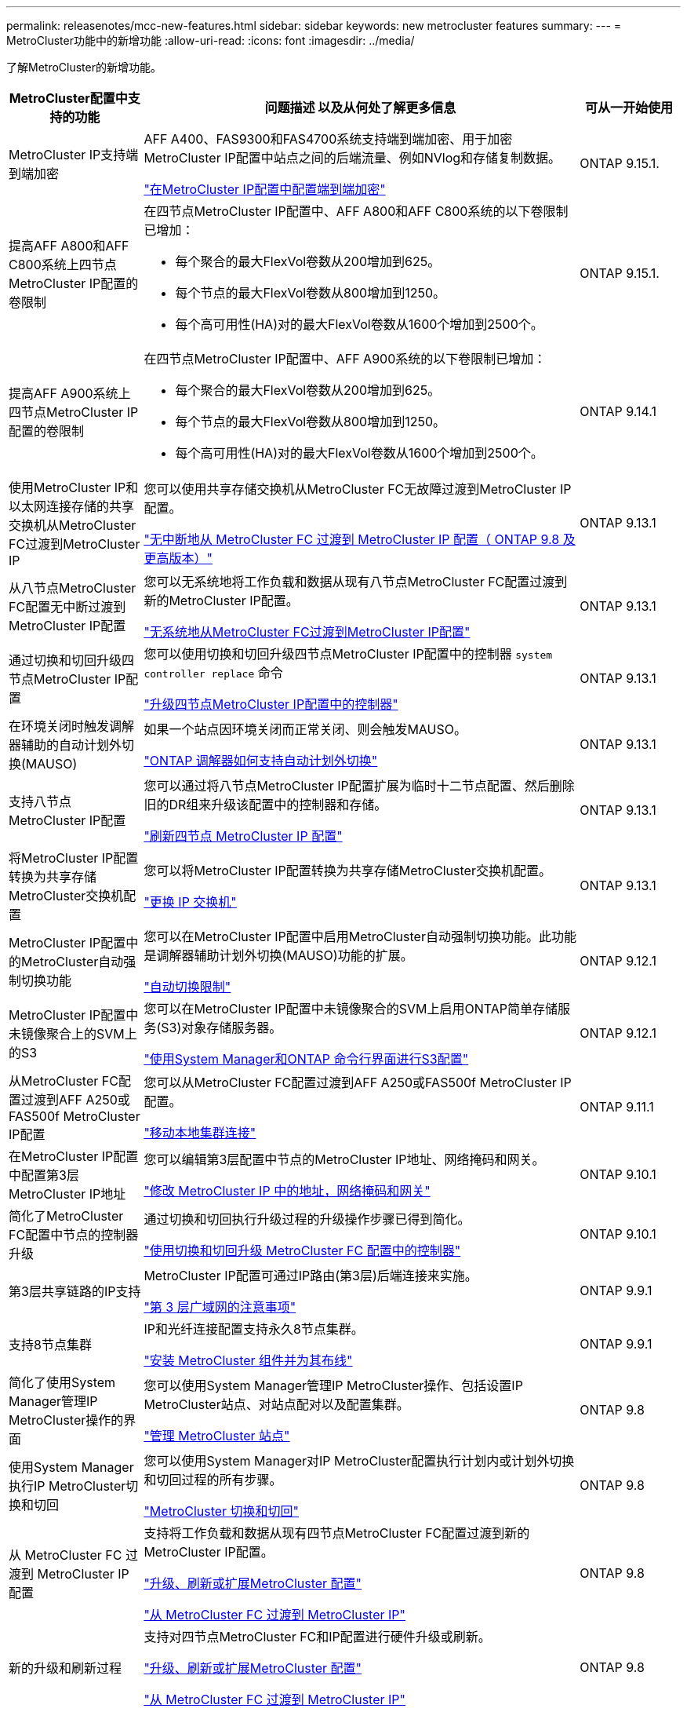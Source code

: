 ---
permalink: releasenotes/mcc-new-features.html 
sidebar: sidebar 
keywords: new metrocluster features 
summary:  
---
= MetroCluster功能中的新增功能
:allow-uri-read: 
:icons: font
:imagesdir: ../media/


[role="lead"]
了解MetroCluster的新增功能。

[cols="20,65,15"]
|===
| MetroCluster配置中支持的功能 | 问题描述 以及从何处了解更多信息 | 可从一开始使用 


 a| 
MetroCluster IP支持端到端加密
 a| 
AFF A400、FAS9300和FAS4700系统支持端到端加密、用于加密MetroCluster IP配置中站点之间的后端流量、例如NVlog和存储复制数据。

link:../maintain/task-configure-encryption.html["在MetroCluster IP配置中配置端到端加密"]
 a| 
ONTAP 9.15.1.



 a| 
提高AFF A800和AFF C800系统上四节点MetroCluster IP配置的卷限制
 a| 
在四节点MetroCluster IP配置中、AFF A800和AFF C800系统的以下卷限制已增加：

* 每个聚合的最大FlexVol卷数从200增加到625。
* 每个节点的最大FlexVol卷数从800增加到1250。
* 每个高可用性(HA)对的最大FlexVol卷数从1600个增加到2500个。

 a| 
ONTAP 9.15.1.



 a| 
提高AFF A900系统上四节点MetroCluster IP配置的卷限制
 a| 
在四节点MetroCluster IP配置中、AFF A900系统的以下卷限制已增加：

* 每个聚合的最大FlexVol卷数从200增加到625。
* 每个节点的最大FlexVol卷数从800增加到1250。
* 每个高可用性(HA)对的最大FlexVol卷数从1600个增加到2500个。

 a| 
ONTAP 9.14.1



 a| 
使用MetroCluster IP和以太网连接存储的共享交换机从MetroCluster FC过渡到MetroCluster IP
 a| 
您可以使用共享存储交换机从MetroCluster FC无故障过渡到MetroCluster IP配置。

https://docs.netapp.com/us-en/ontap-metrocluster/transition/concept_nondisruptively_transitioning_from_a_four_node_mcc_fc_to_a_mcc_ip_configuration.html["无中断地从 MetroCluster FC 过渡到 MetroCluster IP 配置（ ONTAP 9.8 及更高版本）"]
 a| 
ONTAP 9.13.1



 a| 
从八节点MetroCluster FC配置无中断过渡到MetroCluster IP配置
 a| 
您可以无系统地将工作负载和数据从现有八节点MetroCluster FC配置过渡到新的MetroCluster IP配置。

https://docs.netapp.com/us-en/ontap-metrocluster/transition/concept_nondisruptively_transitioning_from_a_four_node_mcc_fc_to_a_mcc_ip_configuration.html["无系统地从MetroCluster FC过渡到MetroCluster IP配置"]
 a| 
ONTAP 9.13.1



 a| 
通过切换和切回升级四节点MetroCluster IP配置
 a| 
您可以使用切换和切回升级四节点MetroCluster IP配置中的控制器 `system controller replace` 命令

https://docs.netapp.com/us-en/ontap-metrocluster/upgrade/task_upgrade_controllers_system_control_commands_in_a_four_node_mcc_ip.html["升级四节点MetroCluster IP配置中的控制器"]
 a| 
ONTAP 9.13.1



 a| 
在环境关闭时触发调解器辅助的自动计划外切换(MAUSO)
 a| 
如果一个站点因环境关闭而正常关闭、则会触发MAUSO。

https://docs.netapp.com/us-en/ontap-metrocluster/install-ip/concept-ontap-mediator-supports-automatic-unplanned-switchover.html["ONTAP 调解器如何支持自动计划外切换"]
 a| 
ONTAP 9.13.1



 a| 
支持八节点MetroCluster IP配置
 a| 
您可以通过将八节点MetroCluster IP配置扩展为临时十二节点配置、然后删除旧的DR组来升级该配置中的控制器和存储。

https://docs.netapp.com/us-en/ontap-metrocluster/upgrade/task_refresh_4n_mcc_ip.html["刷新四节点 MetroCluster IP 配置"]
 a| 
ONTAP 9.13.1



 a| 
将MetroCluster IP配置转换为共享存储MetroCluster交换机配置
 a| 
您可以将MetroCluster IP配置转换为共享存储MetroCluster交换机配置。

https://docs.netapp.com/us-en/ontap-metrocluster/maintain/task_replace_an_ip_switch.html["更换 IP 交换机"]
 a| 
ONTAP 9.13.1



 a| 
MetroCluster IP配置中的MetroCluster自动强制切换功能
 a| 
您可以在MetroCluster IP配置中启用MetroCluster自动强制切换功能。此功能是调解器辅助计划外切换(MAUSO)功能的扩展。

https://docs.netapp.com/us-en/ontap-metrocluster/install-ip/concept-risks-limitations-automatic-switchover.html["自动切换限制"]
 a| 
ONTAP 9.12.1



 a| 
MetroCluster IP配置中未镜像聚合上的SVM上的S3
 a| 
您可以在MetroCluster IP配置中未镜像聚合的SVM上启用ONTAP简单存储服务(S3)对象存储服务器。

https://docs.netapp.com/us-en/ontap/s3-config/index.html#s3-configuration-with-system-manager-and-the-ontap-cli["使用System Manager和ONTAP 命令行界面进行S3配置"]
 a| 
ONTAP 9.12.1



 a| 
从MetroCluster FC配置过渡到AFF A250或FAS500f MetroCluster IP配置
 a| 
您可以从MetroCluster FC配置过渡到AFF A250或FAS500f MetroCluster IP配置。

https://docs.netapp.com/us-en/ontap-metrocluster/transition/task_move_cluster_connections.html#which-connections-to-move["移动本地集群连接"]
 a| 
ONTAP 9.11.1



 a| 
在MetroCluster IP配置中配置第3层MetroCluster IP地址
 a| 
您可以编辑第3层配置中节点的MetroCluster IP地址、网络掩码和网关。

https://docs.netapp.com/us-en/ontap-metrocluster/install-ip/task_modify_ip_netmask_gateway_properties.html["修改 MetroCluster IP 中的地址，网络掩码和网关"]
 a| 
ONTAP 9.10.1



 a| 
简化了MetroCluster FC配置中节点的控制器升级
 a| 
通过切换和切回执行升级过程的升级操作步骤已得到简化。

https://docs.netapp.com/us-en/ontap-metrocluster/upgrade/task_upgrade_controllers_in_a_four_node_fc_mcc_us_switchover_and_switchback_mcc_fc_4n_cu.html["使用切换和切回升级 MetroCluster FC 配置中的控制器"]
 a| 
ONTAP 9.10.1



 a| 
第3层共享链路的IP支持
 a| 
MetroCluster IP配置可通过IP路由(第3层)后端连接来实施。

https://docs.netapp.com/us-en/ontap-metrocluster/install-ip/concept_considerations_layer_3.html["第 3 层广域网的注意事项"]
 a| 
ONTAP 9.9.1



 a| 
支持8节点集群
 a| 
IP和光纤连接配置支持永久8节点集群。

https://docs.netapp.com/us-en/ontap-metrocluster/install-ip/task_install_and_cable_the_mcc_components.html["安装 MetroCluster 组件并为其布线"]
 a| 
ONTAP 9.9.1



 a| 
简化了使用System Manager管理IP MetroCluster操作的界面
 a| 
您可以使用System Manager管理IP MetroCluster操作、包括设置IP MetroCluster站点、对站点配对以及配置集群。

https://docs.netapp.com/us-en/ontap/concept_metrocluster_manage_nodes.html["管理 MetroCluster 站点"]
 a| 
ONTAP 9.8



 a| 
使用System Manager执行IP MetroCluster切换和切回
 a| 
您可以使用System Manager对IP MetroCluster配置执行计划内或计划外切换和切回过程的所有步骤。

https://docs.netapp.com/us-en/ontap/task_metrocluster_switchover_switchback.html["MetroCluster 切换和切回"]
 a| 
ONTAP 9.8



 a| 
从 MetroCluster FC 过渡到 MetroCluster IP 配置
 a| 
支持将工作负载和数据从现有四节点MetroCluster FC配置过渡到新的MetroCluster IP配置。

https://docs.netapp.com/us-en/ontap-metrocluster/upgrade/concept_choosing_an_upgrade_method_mcc.html["升级、刷新或扩展MetroCluster 配置"]

https://docs.netapp.com/us-en/ontap-metrocluster/transition/concept_choosing_your_transition_procedure_mcc_transition.html["从 MetroCluster FC 过渡到 MetroCluster IP"]
 a| 
ONTAP 9.8



 a| 
新的升级和刷新过程
 a| 
支持对四节点MetroCluster FC和IP配置进行硬件升级或刷新。

https://docs.netapp.com/us-en/ontap-metrocluster/upgrade/concept_choosing_an_upgrade_method_mcc.html["升级、刷新或扩展MetroCluster 配置"]

https://docs.netapp.com/us-en/ontap-metrocluster/transition/concept_choosing_your_transition_procedure_mcc_transition.html["从 MetroCluster FC 过渡到 MetroCluster IP"]
 a| 
ONTAP 9.8



 a| 
未镜像聚合
 a| 
MetroCluster IP配置支持未镜像聚合。

https://docs.netapp.com/us-en/ontap-metrocluster/install-ip/considerations_unmirrored_aggrs.html["未镜像聚合的注意事项"]
 a| 
ONTAP 9.8



 a| 
符合MetroCluster的交换机
 a| 
MetroCluster IP配置可以支持未经NetApp验证的交换机、但前提是它们符合NetApp规范。

https://docs.netapp.com/us-en/ontap-metrocluster/install-ip/concept_considerations_mc_compliant_switches.html["使用符合 MetroCluster 的交换机的注意事项"]
 a| 
ONTAP 9.7



 a| 
专用第2层网络共享
 a| 
使用受支持的Cisco交换机的MetroCluster IP配置可以共享现有的网络、而不是使用专用的Cisco MetroCluster。早期的 ONTAP 版本需要专用 ISL 。

MetroCluster IP交换机专用于MetroCluster配置、不能共享。只有 MetroCluster IP 交换机上的 MetroCluster ISL 端口才能连接到共享交换机。

[CAUTION]
====
如果使用共享网络，则客户负责满足共享网络中的 MetroCluster 网络要求。

====
https://docs.netapp.com/us-en/ontap-metrocluster/install-ip/index.html["MetroCluster IP 安装和配置"]
 a| 
ONTAP 9.6



 a| 
MetroCluster 切换和切回
 a| 
您可以允许一个集群站点接管另一个集群站点的任务。通过此功能，您可以方便地进行维护或从灾难中恢复。

https://docs.netapp.com/us-en/ontap-metrocluster/manage/index.html["MetroCluster 切换和切回"]
 a| 
ONTAP 9.6

|===